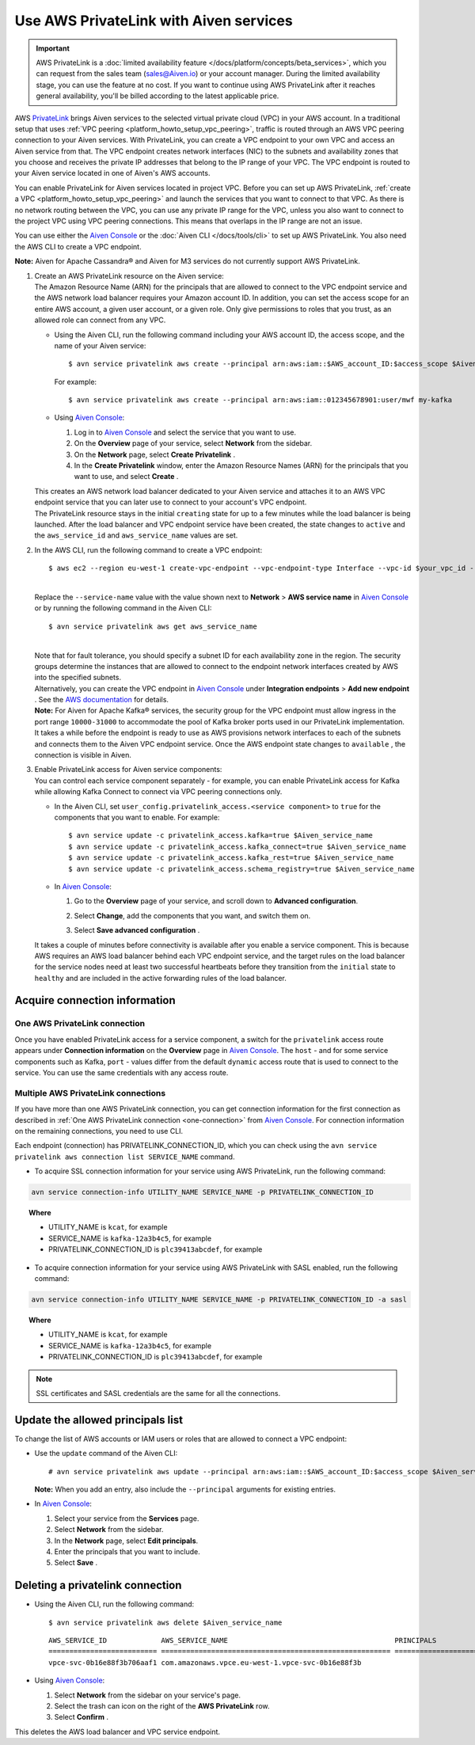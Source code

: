 Use AWS PrivateLink with Aiven services
=======================================

.. important::

    AWS PrivateLink is a :doc:`limited availability feature </docs/platform/concepts/beta_services>`, which you can request from the sales team (sales@Aiven.io) or your account manager. During the limited availability stage, you can use the feature at no cost. If you want to continue using AWS PrivateLink after it reaches general availability, you'll be billed according to the latest applicable price.

AWS `PrivateLink <https://aws.amazon.com/privatelink/>`__ brings Aiven
services to the selected virtual private cloud (VPC) in your AWS
account. In a traditional setup that uses :ref:`VPC peering <platform_howto_setup_vpc_peering>`, traffic is routed through an AWS VPC peering connection to your Aiven
services. With PrivateLink, you can create a VPC endpoint to your own
VPC and access an Aiven service from that. The VPC endpoint creates
network interfaces (NIC) to the subnets and availability zones that you
choose and receives the private IP addresses that belong to the IP range
of your VPC. The VPC endpoint is routed to your Aiven service located in
one of Aiven's AWS accounts.

You can enable PrivateLink for Aiven services located in project VPC.
Before you can set up AWS PrivateLink, :ref:`create a VPC <platform_howto_setup_vpc_peering>` and launch the
services that you want to connect to that VPC. As there is no network
routing between the VPC, you can use any private IP range for the VPC,
unless you also want to connect to the project VPC using VPC peering
connections. This means that overlaps in the IP range are not an issue.

You can use either the `Aiven Console <https://console.aiven.io>`__
or the :doc:`Aiven CLI </docs/tools/cli>` to set up
AWS PrivateLink. You also need the AWS CLI to create a VPC endpoint.

**Note:** Aiven for Apache Cassandra® and Aiven for M3 services do not
currently support AWS PrivateLink.

#. | Create an AWS PrivateLink resource on the Aiven service:
   
   | The Amazon Resource Name (ARN) for the principals that are allowed
     to connect to the VPC endpoint service and the AWS network load
     balancer requires your Amazon account ID. In addition, you can set
     the access scope for an entire AWS account, a given user account,
     or a given role. Only give permissions to roles that you trust, as
     an allowed role can connect from any VPC.

   -  Using the Aiven CLI, run the following command including your AWS
      account ID, the access scope, and the name of your Aiven service:

      ::

         $ avn service privatelink aws create --principal arn:aws:iam::$AWS_account_ID:$access_scope $Aiven_service_name

      For example:

      ::

         $ avn service privatelink aws create --principal arn:aws:iam::012345678901:user/mwf my-kafka

   -  Using `Aiven Console <https://console.aiven.io>`__:

      #. Log in to `Aiven Console <https://console.aiven.io>`__ and select the service that you
         want to use.

      #. On the **Overview** page of your service, select **Network** from the sidebar.

      #. On the **Network** page, select **Create Privatelink** .

      #. In the **Create Privatelink** window, enter the Amazon Resource Names (ARN) for the principals that you want to use, and select **Create** .

   | This creates an AWS network load balancer dedicated to your Aiven
     service and attaches it to an AWS VPC endpoint service that you can
     later use to connect to your account's VPC endpoint.

   | The PrivateLink resource stays in the initial ``creating`` state
     for up to a few minutes while the load balancer is being launched.
     After the load balancer and VPC endpoint service have been created,
     the state changes to ``active`` and the ``aws_service_id`` and
     ``aws_service_name`` values are set.

#. In the AWS CLI, run the following command to create a VPC endpoint:

   ::

      $ aws ec2 --region eu-west-1 create-vpc-endpoint --vpc-endpoint-type Interface --vpc-id $your_vpc_id --subnet-ids $space_separated_list_of_subnet_ids --security-group-ids $security_group_ids --service-name com.amazonaws.vpce.eu-west-1.vpce-svc-0b16e88f3b706aaf1

   | 
   | Replace the ``--service-name`` value with the value shown next to
     **Network** > **AWS service name** in `Aiven Console <https://console.aiven.io>`__ or by
     running the following command in the Aiven CLI:

   ::

      $ avn service privatelink aws get aws_service_name

   | 
   | Note that for fault tolerance, you should specify a subnet ID for
     each availability zone in the region. The security groups determine
     the instances that are allowed to connect to the endpoint network
     interfaces created by AWS into the specified subnets.

   | Alternatively, you can create the VPC endpoint in `Aiven Console <https://console.aiven.io>`__ under **Integration endpoints** > **Add new endpoint** . See the `AWS documentation <https://docs.aws.amazon.com/vpc/latest/userguide/vpce-interface.html#create-interface-endpoint>`__ for details.

   | **Note:** For Aiven for Apache Kafka® services, the security group
     for the VPC endpoint must allow ingress in the port range
     ``10000-31000`` to accommodate the pool of Kafka broker ports used
     in our PrivateLink implementation.
   
   | It takes a while before the endpoint is ready to use as AWS
     provisions network interfaces to each of the subnets and connects
     them to the Aiven VPC endpoint service. Once the AWS endpoint state
     changes to ``available`` , the connection is visible in Aiven.

#. | Enable PrivateLink access for Aiven service components:
   
   | You can control each service component separately - for example,
     you can enable PrivateLink access for Kafka while allowing Kafka
     Connect to connect via VPC peering connections only.

   -  In the Aiven CLI, set
      ``user_config.privatelink_access.<service component>`` to ``true``
      for the components that you want to enable. For example:

      ::

         $ avn service update -c privatelink_access.kafka=true $Aiven_service_name
         $ avn service update -c privatelink_access.kafka_connect=true $Aiven_service_name
         $ avn service update -c privatelink_access.kafka_rest=true $Aiven_service_name
         $ avn service update -c privatelink_access.schema_registry=true $Aiven_service_name

   -  In `Aiven Console <https://console.aiven.io>`__:

      #. Go to the **Overview** page of your service, and scroll down to **Advanced
         configuration**.

      #. Select **Change**, add the components that you
         want, and switch them on.

         .. image:: /images/platform/howto/use-aws-privatelink_image1.png
            :alt: Aiven Console private link configuration

      #. Select **Save advanced configuration** .

   It takes a couple of minutes before connectivity is available after
   you enable a service component. This is because AWS requires an AWS
   load balancer behind each VPC endpoint service, and the target rules
   on the load balancer for the service nodes need at least two
   successful heartbeats before they transition from the ``initial``
   state to ``healthy`` and are included in the active forwarding rules of the load balancer.

.. _h_b6605132ff:

Acquire connection information
------------------------------

.. _one-connection:

One AWS PrivateLink connection
''''''''''''''''''''''''''''''

Once you have enabled PrivateLink access for a service component, a
switch for the ``privatelink`` access route appears under **Connection
information** on the **Overview** page in `Aiven Console <https://console.aiven.io>`__. The ``host`` -
and for some service components such as Kafka, ``port`` - values differ
from the default ``dynamic`` access route that is used to connect to the
service. You can use the same credentials with any access route.

Multiple AWS PrivateLink connections
''''''''''''''''''''''''''''''''''''

If you have more than one AWS PrivateLink connection, you can get connection information for the first connection as described in :ref:`One AWS PrivateLink connection <one-connection>` from `Aiven Console <https://console.aiven.io>`__. For connection information on the remaining connections, you need to use CLI.

Each endpoint (connection) has PRIVATELINK_CONNECTION_ID, which you can check using the ``avn service privatelink aws connection list SERVICE_NAME`` command.

* To acquire SSL connection information for your service using AWS PrivateLink, run the following command:

.. code-block:: bash

   avn service connection-info UTILITY_NAME SERVICE_NAME -p PRIVATELINK_CONNECTION_ID

.. topic:: Where

  * UTILITY_NAME is ``kcat``, for example
  * SERVICE_NAME is ``kafka-12a3b4c5``, for example
  * PRIVATELINK_CONNECTION_ID is ``plc39413abcdef``, for example

* To acquire connection information for your service using AWS PrivateLink with SASL enabled, run the following command:

.. code-block:: bash

   avn service connection-info UTILITY_NAME SERVICE_NAME -p PRIVATELINK_CONNECTION_ID -a sasl

.. topic:: Where

  * UTILITY_NAME is ``kcat``, for example
  * SERVICE_NAME is ``kafka-12a3b4c5``, for example
  * PRIVATELINK_CONNECTION_ID is ``plc39413abcdef``, for example

.. note::

   SSL certificates and SASL credentials are the same for all the connections.

.. _h_2a1689a687:

Update the allowed principals list
----------------------------------

To change the list of AWS accounts or IAM users or roles that are
allowed to connect a VPC endpoint:

-  Use the ``update`` command of the Aiven CLI:

   ::

      # avn service privatelink aws update --principal arn:aws:iam::$AWS_account_ID:$access_scope $Aiven_service_name

   | **Note:** When you add an entry, also include the ``--principal`` arguments for existing entries.

-  In `Aiven Console <https://console.aiven.io>`__:

   #. Select your service from the **Services** page.

   #. Select **Network** from the sidebar.

   #. In the **Network** page, select **Edit principals**.

   #. Enter the principals that you want to include.

   #. Select **Save** .

.. _h_8de68d5894:

Deleting a privatelink connection
---------------------------------

-  Using the Aiven CLI, run the following command:

   ::

      $ avn service privatelink aws delete $Aiven_service_name

   ::

      AWS_SERVICE_ID             AWS_SERVICE_NAME                                        PRINCIPALS                         STATE
      ========================== ======================================================= ================================== ========
      vpce-svc-0b16e88f3b706aaf1 com.amazonaws.vpce.eu-west-1.vpce-svc-0b16e88f3b

-  Using `Aiven Console <https://console.aiven.io>`__:

   #. Select **Network** from the sidebar on your service's page.

   #. Select the trash can icon on the right of the **AWS PrivateLink** row.

   #. Select **Confirm** .

This deletes the AWS load balancer and VPC service endpoint.
